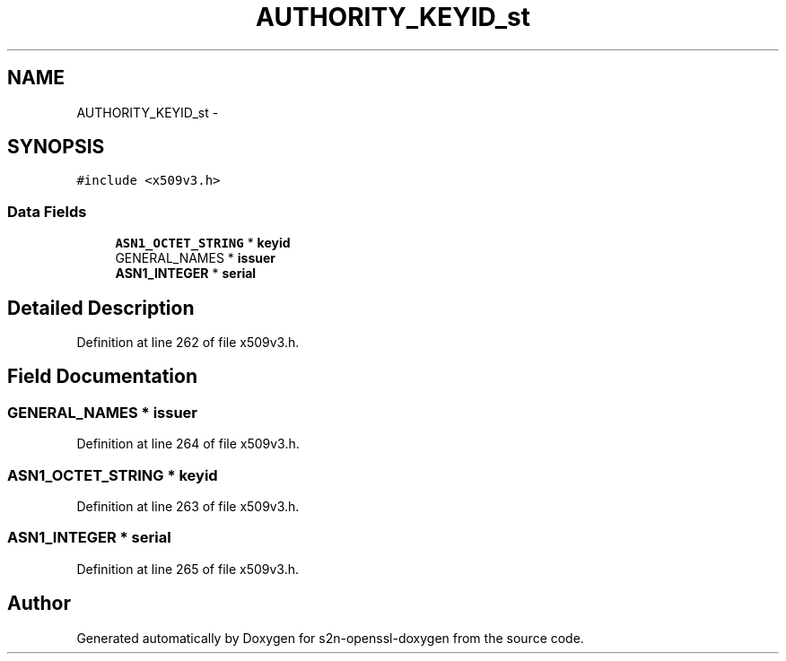 .TH "AUTHORITY_KEYID_st" 3 "Thu Jun 30 2016" "s2n-openssl-doxygen" \" -*- nroff -*-
.ad l
.nh
.SH NAME
AUTHORITY_KEYID_st \- 
.SH SYNOPSIS
.br
.PP
.PP
\fC#include <x509v3\&.h>\fP
.SS "Data Fields"

.in +1c
.ti -1c
.RI "\fBASN1_OCTET_STRING\fP * \fBkeyid\fP"
.br
.ti -1c
.RI "GENERAL_NAMES * \fBissuer\fP"
.br
.ti -1c
.RI "\fBASN1_INTEGER\fP * \fBserial\fP"
.br
.in -1c
.SH "Detailed Description"
.PP 
Definition at line 262 of file x509v3\&.h\&.
.SH "Field Documentation"
.PP 
.SS "GENERAL_NAMES * issuer"

.PP
Definition at line 264 of file x509v3\&.h\&.
.SS "\fBASN1_OCTET_STRING\fP * keyid"

.PP
Definition at line 263 of file x509v3\&.h\&.
.SS "\fBASN1_INTEGER\fP * serial"

.PP
Definition at line 265 of file x509v3\&.h\&.

.SH "Author"
.PP 
Generated automatically by Doxygen for s2n-openssl-doxygen from the source code\&.
